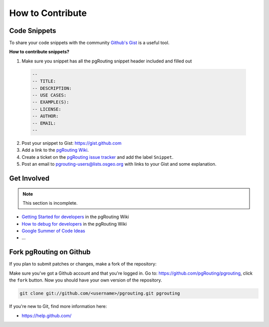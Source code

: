 ..
   ****************************************************************************
    pgRouting Website
    Copyright(c) pgRouting Contributors

    This documentation is licensed under a Creative Commons Attribution-Share
    Alike 3.0 License: https://creativecommons.org/licenses/by-sa/3.0/
   ****************************************************************************

.. _contribute:

How to Contribute
===============================================================================

Code Snippets
-------------------------------------------------------------------------------

To share your code snippets with the community `Github's Gist <https://gist.github.com>`_
is a useful tool.

**How to contribute snippets?**

1. Make sure you snippet has all the pgRouting snippet header included and filled out

  .. code-block:: sql

    --
    -- TITLE:
    -- DESCRIPTION:
    -- USE CASES:
    -- EXAMPLE(S):
    -- LICENSE:
    -- AUTHOR:
    -- EMAIL:
    --

2. Post your snippet to Gist: https://gist.github.com
3. Add a link to the `pgRouting Wiki <https://github.com/pgRouting/pgrouting/wiki/Writing-functions>`_.
4. Create a ticket on the `pgRouting issue tracker <https://github.com/pgrouting/pgrouting/issues>`_ and add the label ``Snippet``.
5. Post an email to pgrouting-users@lists.osgeo.org with links to your Gist and some explanation.


Get Involved
-------------------------------------------------------------------------------

.. note::

	This section is incomplete.

* `Getting Started for developers <https://github.com/pgRouting/pgrouting/wiki/Developer---Getting-Started>`_ in the pgRouting Wiki
* `How to debug for developers <https://github.com/pgRouting/pgrouting/wiki/Developer---How-to-debug>`_ in the pgRouting Wiki
* `Google Summer of Code Ideas <https://github.com/pgRouting/pgrouting/wiki/GSoC-Ideas>`_
* ...


Fork pgRouting on Github
-------------------------------------------------------------------------------

If you plan to submit patches or changes, make a fork of the repository:

Make sure you've got a Github account and that you're logged in. Go to: https://github.com/pgRouting/pgrouting, click the ``fork`` button. Now you should have your own version of the repository.

.. code-block:: bash

  git clone git://github.com/<username>/pgrouting.git pgrouting

If you're new to Git, find more information here:

* https://help.github.com/
